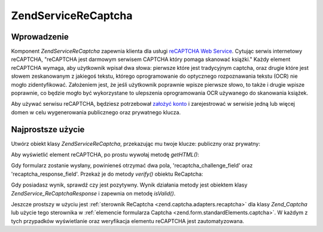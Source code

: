 .. EN-Revision: none
.. _zend.service.recaptcha:

Zend\Service\ReCaptcha
======================

.. _zend.service.recaptcha.introduction:

Wprowadzenie
------------

Komponent *Zend\Service\ReCaptcha* zapewnia klienta dla usługi `reCAPTCHA Web Service`_. Cytując serwis
internetowy reCAPTCHA, "reCAPTCHA jest darmowym serwisem CAPTCHA który pomaga skanować książki." Każdy element
reCAPTCHA wymaga, aby użytkownik wpisał dwa słowa: pierwsze które jest tradycyjnym captcha, oraz drugie które
jest słowem zeskanowanym z jakiegoś tekstu, którego oprogramowanie do optycznego rozpoznawania tekstu (OCR) nie
mogło zidentyfikować. Założeniem jest, że jeśli użytkownik poprawnie wpisze pierwsze słowo, to także i
drugie wpisze poprawnie, co będzie mogło być wykorzystane to ulepszenia oprogramowania OCR używanego do
skanowania książek.

Aby używać serwisu reCAPTCHA, będziesz potrzebował `założyć konto`_ i zarejestrować w serwisie jedną lub
więcej domen w celu wygenerowania publicznego oraz prywatnego klucza.

.. _zend.service.recaptcha.simplestuse:

Najprostsze użycie
------------------

Utwórz obiekt klasy *Zend\Service\ReCaptcha*, przekazując mu twoje klucze: publiczny oraz prywatny:

.. code-block:: php
   :linenos:

   $recaptcha = new Zend\Service\ReCaptcha($pubKey, $privKey);


Aby wyświetlić element reCAPTCHA, po prostu wywołaj metodę *getHTML()*:

.. code-block:: php
   :linenos:

   echo $recaptcha->getHTML();


Gdy formularz zostanie wysłany, powinieneś otrzymać dwa pola, 'recaptcha_challenge_field' oraz
'recaptcha_response_field'. Przekaż je do metody *verify()* obiektu ReCaptcha:

.. code-block:: php
   :linenos:

   $result = $recaptcha->verify(
       $_POST['recaptcha_challenge_field'],
       $_POST['recaptcha_response_field']
   );


Gdy posiadasz wynik, sprawdź czy jest pozytywny. Wynik działania metody jest obiektem klasy
*Zend\Service_ReCaptcha\Response* i zapewnia on metodę *isValid()*.

.. code-block:: php
   :linenos:

   if (!$result->isValid()) {
       // Failed validation
   }


Jeszcze prostszy w użyciu jest :ref:`sterownik ReCaptcha <zend.captcha.adapters.recaptcha>` dla klasy
*Zend_Captcha* lub użycie tego sterownika w :ref:`elemencie formularza Captcha
<zend.form.standardElements.captcha>`. W każdym z tych przypadków wyświetlanie oraz weryfikacja elementu
reCAPTCHA jest zautomatyzowana.



.. _`reCAPTCHA Web Service`: http://recaptcha.net/
.. _`założyć konto`: http://recaptcha.net/whyrecaptcha.html
